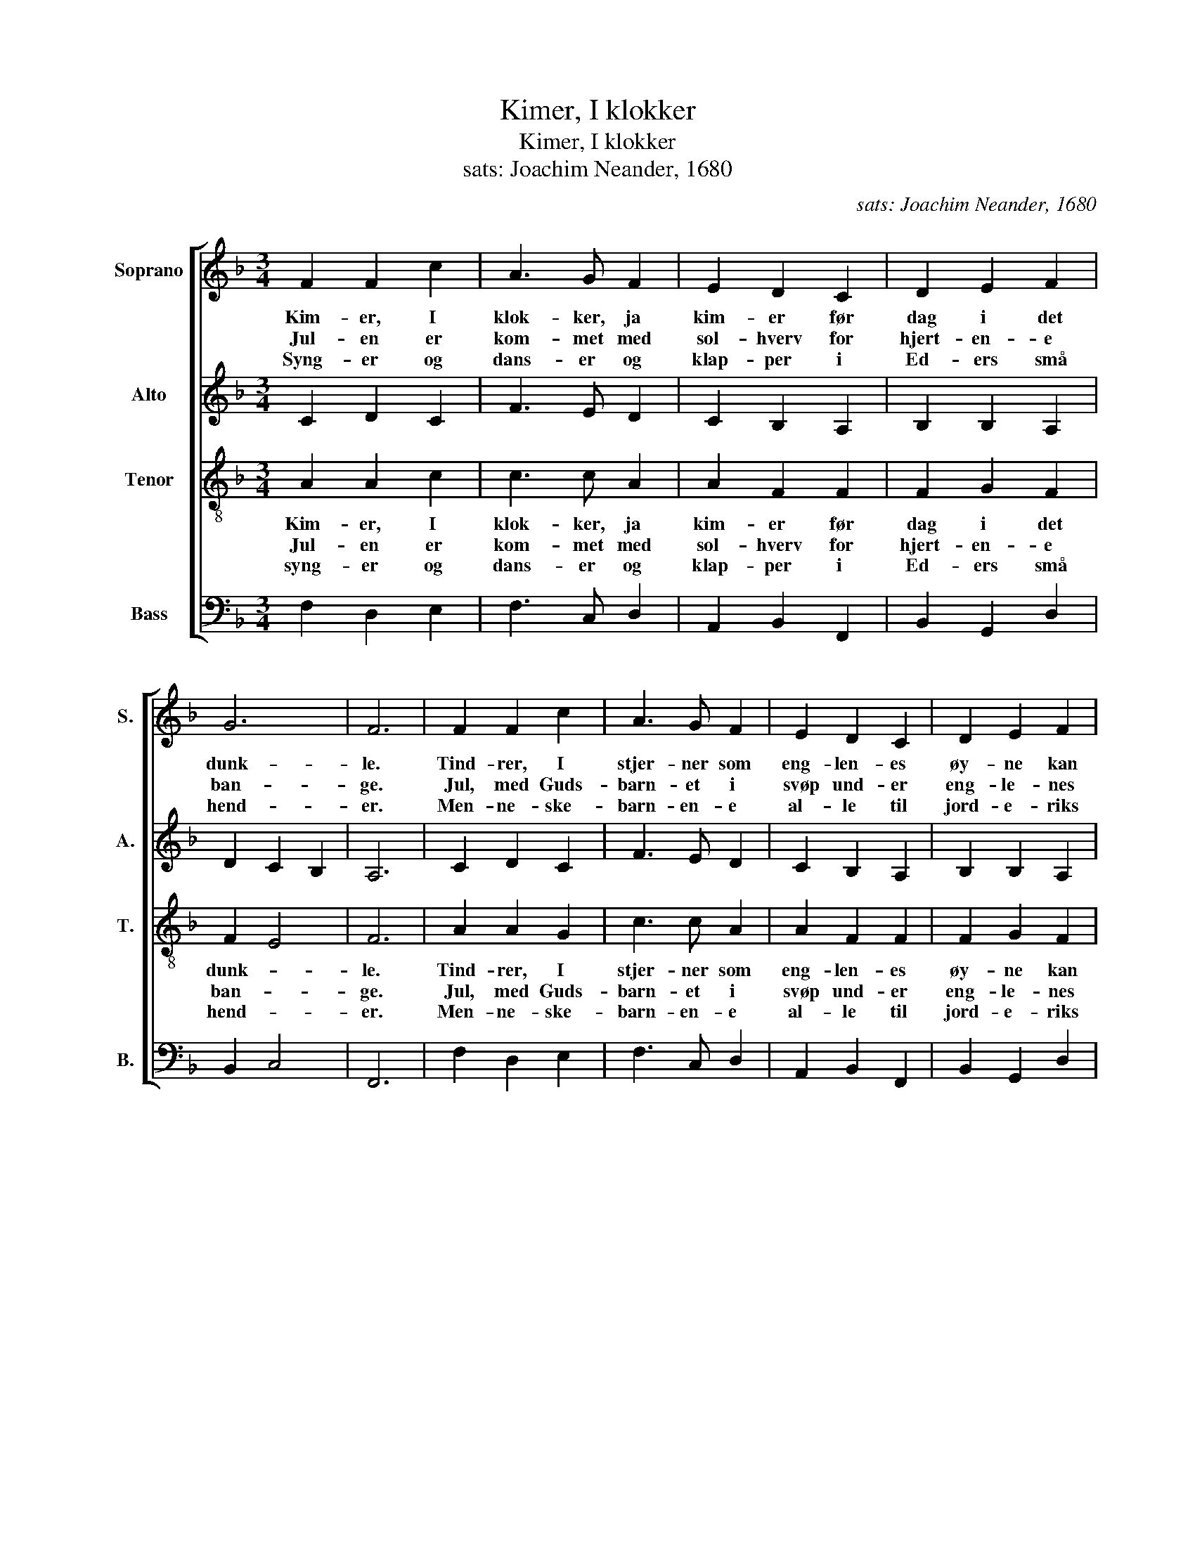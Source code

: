 X:1
T:Kimer, I klokker
T:Kimer, I klokker
T:sats: Joachim Neander, 1680 
C:sats: Joachim Neander, 1680
%%score [ 1 2 3 4 ]
L:1/8
M:3/4
K:F
V:1 treble nm="Soprano" snm="S."
V:2 treble nm="Alto" snm="A."
V:3 treble-8 nm="Tenor" snm="T."
V:4 bass nm="Bass" snm="B."
V:1
 F2 F2 c2 | A3 G F2 | E2 D2 C2 | D2 E2 F2 | G6 | F6 | F2 F2 c2 | A3 G F2 | E2 D2 C2 | D2 E2 F2 | %10
w: Kim- er, I|klok- ker, ja|kim- er før|dag i det|dunk-|le.|Tind- rer, I|stjer- ner som|eng- len- es|øy- ne kan|
w: Jul- en er|kom- met med|sol- hverv for|hjert- en- e|ban-|ge.|Jul, med Guds-|barn- et i|svøp und- er|eng- le- nes|
w: Syng- er og|dans- er og|klap- per i|Ed- ers små|hend-|er.|Men- ne- ske-|barn- en- e|al- le til|jord- e- riks|
 G6 | F6 | c2 c2 c2 | d6 | A2 B2 c2 | c2 B2 A2 | G6 | C2 D2 E2 | F2 G2 A2 | G6 | F6 |] %21
w: funk-|le.|Fred kom til|jord.|Him- mel- ens|fred med Guds|ord,|ær- en er|Guds i det|høy-|e.|
w: sang-|e.|Kom- mer fra|Gud,|bring- er oss|gled- skap- ens|bud.|Ær- en er|Guds i det|høy-|e.|
w: end-|er.|Født er i|dag|barn- et til|Guds vel- be-|hag.|Ær- en er|Guds i det|høy-|e.|
V:2
 C2 D2 C2 | F3 E D2 | C2 B,2 A,2 | B,2 B,2 A,2 | D2 C2 B,2 | A,6 | C2 D2 C2 | F3 E D2 | %8
 C2 B,2 A,2 | B,2 B,2 A,2 | D2 C2 B,2 | A,6 | F2 G2 F2 | F6 | F2 F2 G2 | F2 DE F2 | E6 | %17
 C2 B,2 B,2 | A,2 D2 ^C2 | D4 CB, | A,6 |] %21
V:3
 A2 A2 c2 | c3 c A2 | A2 F2 F2 | F2 G2 F2 | F2 E4 | F6 | A2 A2 G2 | c3 c A2 | A2 F2 F2 | F2 G2 F2 | %10
w: Kim- er, I|klok- ker, ja|kim- er før|dag i det|dunk- *|le.|Tind- rer, I|stjer- ner som|eng- len- es|øy- ne kan|
w: Jul- en er|kom- met med|sol- hverv for|hjert- en- e|ban- *|ge.|Jul, med Guds-|barn- et i|svøp und- er|eng- le- nes|
w: syng- er og|dans- er og|klap- per i|Ed- ers små|hend- *|er.|Men- ne- ske-|barn- en- e|al- le til|jord- e- riks|
 F2 E4 | F6 | A2 G2 A2 | B6 | c2 B2 G2 | A2 B2 c2 | c6 | c2 F2 G2 | F2 D2 E2 | D2 GF E2 | F6 |] %21
w: funk- *|le.|Fred kom til|jord.|Him- mel- ens|fred med Guds|ord.|ær- en er|Guds i det|høy- * * *|e.|
w: sang- *|e.|Kom- mer fra|Gud.|bring- er oss|gled- skap- ens|bud.|Ær- en er|Guds i det|høy- * * *|e.|
w: end- *|er.|født er i|dag|barn- et til|Guds vel- be-|hag.|Ær- en er|Guds i det|høy- * * *|e.|
V:4
 F,2 D,2 E,2 | F,3 C, D,2 | A,,2 B,,2 F,,2 | B,,2 G,,2 D,2 | B,,2 C,4 | F,,6 | F,2 D,2 E,2 | %7
 F,3 C, D,2 | A,,2 B,,2 F,,2 | B,,2 G,,2 D,2 | B,,2 C,4 | F,,6 | F,2 E,2 F,2 | B,,6 | F,2 D,2 E,2 | %15
 F,2 G,2 A,F, | C,6 | A,,2 B,,2 G,,2 | D,2 B,,2 A,,2 | B,,4 C,2 | F,,6 |] %21

